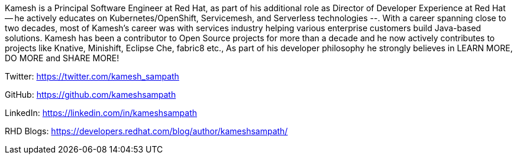 Kamesh is a Principal Software Engineer at Red Hat, as part of his additional role as Director of Developer Experience at Red Hat -- he actively educates on Kubernetes/OpenShift, Servicemesh, and Serverless technologies --. With a career spanning close to two decades, most of Kamesh’s career was with services industry helping various enterprise customers build Java-based solutions. Kamesh has been a contributor to Open Source projects for more than a decade and he now actively contributes to projects like Knative, Minishift, Eclipse Che, fabric8 etc., As part of his developer philosophy he strongly believes in LEARN MORE, DO MORE and SHARE MORE!

Twitter: https://twitter.com/kamesh_sampath

GitHub: https://github.com/kameshsampath

LinkedIn: https://linkedin.com/in/kameshsampath

RHD Blogs: https://developers.redhat.com/blog/author/kameshsampath/

